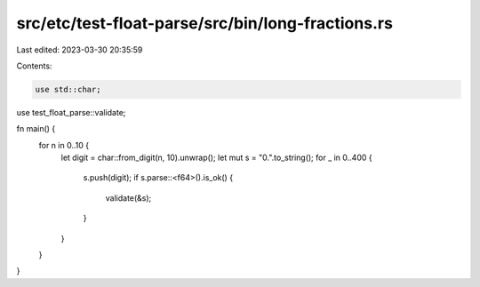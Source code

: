 src/etc/test-float-parse/src/bin/long-fractions.rs
==================================================

Last edited: 2023-03-30 20:35:59

Contents:

.. code-block:: rs

    use std::char;
use test_float_parse::validate;

fn main() {
    for n in 0..10 {
        let digit = char::from_digit(n, 10).unwrap();
        let mut s = "0.".to_string();
        for _ in 0..400 {
            s.push(digit);
            if s.parse::<f64>().is_ok() {
                validate(&s);
            }
        }
    }
}


